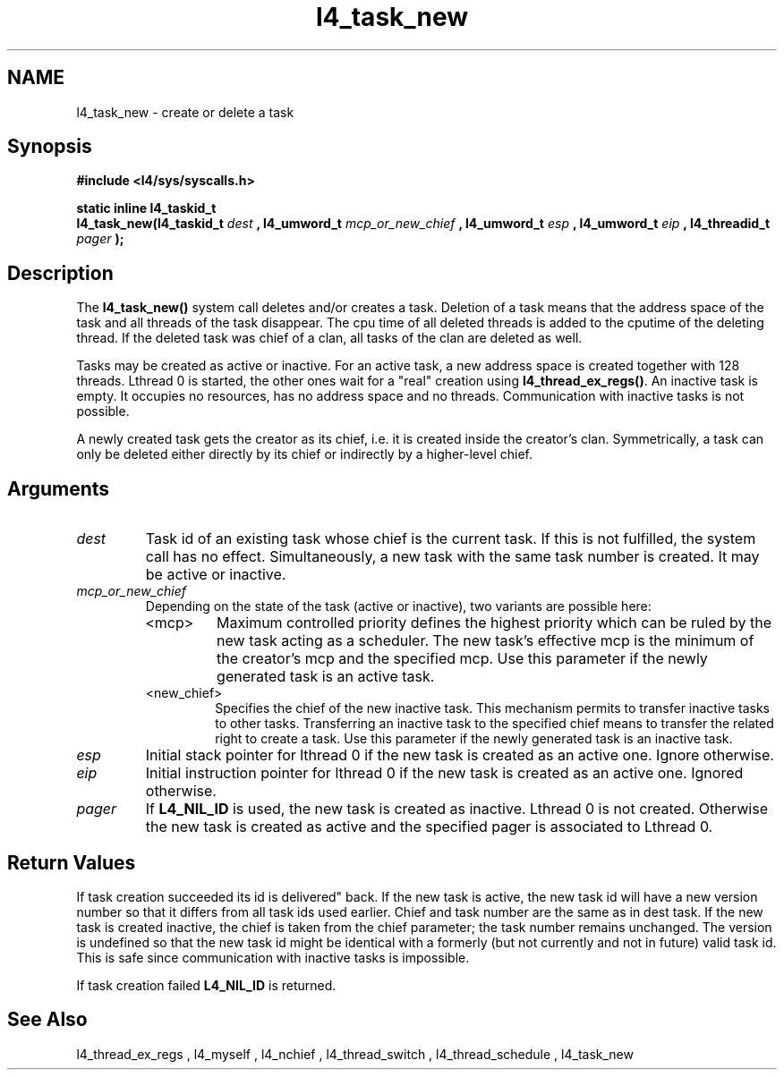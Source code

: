 .\"Warning: don't edit this file. It has been generated by typeset
.\" The next compilation will silently overwrite all changes.
.TH "l4_task_new" 1 "27.06.96" "Institut" "User Commands"
.SH NAME
 l4_task_new \- create or delete a task

.SH " Synopsis"
.nf
\fB#include <l4/sys/syscalls.h>\fP
.fi
.PP
\fBstatic inline l4_taskid_t\fP 
.br
\fBl4_task_new(l4_taskid_t\fP \fIdest\fP \fB, l4_umword_t\fP \fImcp_or_new_chief\fP \fB, l4_umword_t\fP \fIesp\fP \fB, l4_umword_t\fP
\fIeip\fP \fB, l4_threadid_t\fP \fIpager\fP \fB);\fP

.SH " Description"
The \fBl4_task_new()\fP system call deletes and/or creates a task. Deletion
of a task means that the address space of the task and all threads of
the task disappear. The cpu time of all deleted threads is added to
the cputime of the deleting thread. If the deleted task was chief of a
clan, all tasks of the clan are deleted as well.
.PP
Tasks may be created as active or inactive. For an active task, a new
address space is created together with 128 threads. Lthread 0 is
started, the other ones wait for a "real" creation using \fBl4_thread_ex_regs()\fP. An inactive task is empty. It occupies no
resources, has no address space and no threads. Communication with
inactive tasks is not possible.
.PP
A newly created task gets the creator as its chief, i.e. it is created
inside the creator's clan. Symmetrically, a task can only be deleted
either directly by its chief or indirectly by a higher\-level chief.
.SH "Arguments"
.IP "\fIdest\fP"
Task id of an existing task whose chief is the
current task. If this is not fulfilled, the system call has no effect. 
Simultaneously, a new task with the same task number is created. It
may be active or inactive.
.IP "\fImcp_or_new_chief\fP"
Depending on the state of the task (active or
inactive), two variants are possible here: 
.RS
.IP "<mcp>"
Maximum controlled priority defines the highest priority which can be
ruled by the new task acting as a scheduler. The new task's effective
mcp is the minimum of the creator's mcp and the specified mcp.
Use this parameter if the newly generated task is an active task.
.IP "<new_chief>"
Specifies the chief of the new inactive task. This
mechanism permits to transfer inactive tasks to other
tasks. Transferring an inactive task to the specified chief means to
transfer the related right to create a task.
Use this parameter if the newly generated task is an inactive task.
.RE
.IP "\fIesp\fP"
Initial stack pointer for lthread 0 if the new task is
created as an active one. Ignore otherwise.
.IP "\fIeip\fP"
Initial instruction pointer for lthread 0 if the new task is
created as an active one. Ignored otherwise.
.IP "\fIpager\fP"
If \fBL4_NIL_ID\fP is used, the new task is created as
inactive. Lthread 0 is not created. Otherwise the new task is created
as active and the specified pager is associated to Lthread 0.  
.SH "Return Values 

If task creation succeeded its id is delivered"
back. If the new task is active, the new task id will have a new
version number so that it differs from all task ids used
earlier. Chief and task number are the same as in dest task. If the
new task is created inactive, the chief is taken from the chief
parameter; the task number remains unchanged. The version is undefined
so that the new task id might be identical with a formerly (but not
currently and not in future) valid task id. This is safe since
communication with inactive tasks is impossible.
.PP
If task creation failed \fBL4_NIL_ID\fP is returned.
.SH "See Also"
 l4_thread_ex_regs ,  l4_myself ,  l4_nchief ,  l4_thread_switch ,  l4_thread_schedule ,  l4_task_new  
